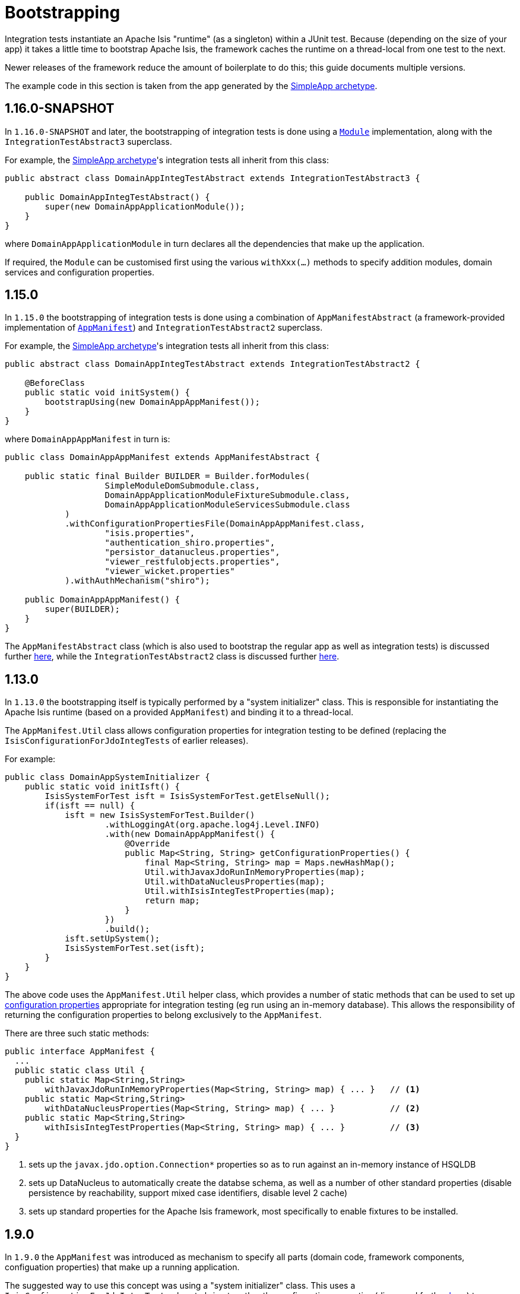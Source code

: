 [[_ugtst_integ-test-support_bootstrapping]]
= Bootstrapping
:Notice: Licensed to the Apache Software Foundation (ASF) under one or more contributor license agreements. See the NOTICE file distributed with this work for additional information regarding copyright ownership. The ASF licenses this file to you under the Apache License, Version 2.0 (the "License"); you may not use this file except in compliance with the License. You may obtain a copy of the License at. http://www.apache.org/licenses/LICENSE-2.0 . Unless required by applicable law or agreed to in writing, software distributed under the License is distributed on an "AS IS" BASIS, WITHOUT WARRANTIES OR  CONDITIONS OF ANY KIND, either express or implied. See the License for the specific language governing permissions and limitations under the License.
:_basedir: ../../
:_imagesdir: images/


Integration tests instantiate an Apache Isis "runtime" (as a singleton) within a JUnit test.
Because (depending on the size of your app) it takes a little time to bootstrap Apache Isis, the framework caches the runtime on a thread-local from one test to the next.

Newer releases of the framework reduce the amount of boilerplate to do this; this guide documents multiple versions.

The example code in this section is taken from the app generated by the xref:../ugfun/ugfun.adoc#_ugfun_getting-started_simpleapp-archetype[SimpleApp archetype].



== 1.16.0-SNAPSHOT

In `1.16.0-SNAPSHOT` and later, the bootstrapping of integration tests is done using a xref:../rgcms/rgcms.adoc#_rgcms_classes_AppManifest2-bootstrapping[`Module`] implementation, along with the `IntegrationTestAbstract3` superclass.

For example, the xref:../ugfun/ugfun.adoc#_ugfun_getting-started_simpleapp-archetype[SimpleApp archetype]'s integration tests all inherit from this class:

[source,java]
----
public abstract class DomainAppIntegTestAbstract extends IntegrationTestAbstract3 {

    public DomainAppIntegTestAbstract() {
        super(new DomainAppApplicationModule());
    }
}
----

where `DomainAppApplicationModule` in turn declares all the dependencies that make up the application.

If required, the `Module` can be customised first using the various `withXxx(...)` methods to specify addition modules, domain services and configuration properties.


== 1.15.0

In `1.15.0` the bootstrapping of integration tests is done using a combination of `AppManifestAbstract` (a framework-provided implementation of xref:../rgcms/rgcms.adoc#_rgcms_classes_AppManifest-bootstrapping[`AppManifest`]) and `IntegrationTestAbstract2` superclass.

For example, the xref:../ugfun/ugfun.adoc#_ugfun_getting-started_simpleapp-archetype[SimpleApp archetype]'s integration tests all inherit from this class:

[source,java]
----
public abstract class DomainAppIntegTestAbstract extends IntegrationTestAbstract2 {

    @BeforeClass
    public static void initSystem() {
        bootstrapUsing(new DomainAppAppManifest());
    }
}
----

where `DomainAppAppManifest` in turn is:

[source,java]
----
public class DomainAppAppManifest extends AppManifestAbstract {

    public static final Builder BUILDER = Builder.forModules(
                    SimpleModuleDomSubmodule.class,
                    DomainAppApplicationModuleFixtureSubmodule.class,
                    DomainAppApplicationModuleServicesSubmodule.class
            )
            .withConfigurationPropertiesFile(DomainAppAppManifest.class,
                    "isis.properties",
                    "authentication_shiro.properties",
                    "persistor_datanucleus.properties",
                    "viewer_restfulobjects.properties",
                    "viewer_wicket.properties"
            ).withAuthMechanism("shiro");

    public DomainAppAppManifest() {
        super(BUILDER);
    }
}
----

The `AppManifestAbstract` class (which is also used to bootstrap the regular app as well as integration tests) is discussed further xref:../rgcms/rgcms.adoc#_rgcms_classes_AppManifest-bootstrapping[here], while the `IntegrationTestAbstract2` class is discussed further xref:ugtst.adoc#_ugtst_integ-test-support_abstract-class[here].



== 1.13.0

In `1.13.0` the bootstrapping itself is typically performed by a "system initializer" class.
This is responsible for instantiating the Apache Isis runtime (based on a provided `AppManifest`) and binding it to a thread-local.

The `AppManifest.Util` class allows configuration properties for integration testing to be defined (replacing the `IsisConfigurationForJdoIntegTests` of earlier releases).

For example:

[source,java]
----
public class DomainAppSystemInitializer {
    public static void initIsft() {
        IsisSystemForTest isft = IsisSystemForTest.getElseNull();
        if(isft == null) {
            isft = new IsisSystemForTest.Builder()
                    .withLoggingAt(org.apache.log4j.Level.INFO)
                    .with(new DomainAppAppManifest() {
                        @Override
                        public Map<String, String> getConfigurationProperties() {
                            final Map<String, String> map = Maps.newHashMap();
                            Util.withJavaxJdoRunInMemoryProperties(map);
                            Util.withDataNucleusProperties(map);
                            Util.withIsisIntegTestProperties(map);
                            return map;
                        }
                    })
                    .build();
            isft.setUpSystem();
            IsisSystemForTest.set(isft);
        }
    }
}
----


The above code uses the `AppManifest.Util` helper class, which provides a number of static methods that can be used to set up xref:ugtst.adoc#_ugtst_integ-test-support_configuration-properties[configuration properties] appropriate for integration testing (eg run using an in-memory database).
This allows the responsibility of returning the configuration properties to belong exclusively to the `AppManifest`.

There are three such static methods:

[source,java]
----
public interface AppManifest {
  ...
  public static class Util {
    public static Map<String,String>
        withJavaxJdoRunInMemoryProperties(Map<String, String> map) { ... }   // <1>
    public static Map<String,String>
        withDataNucleusProperties(Map<String, String> map) { ... }           // <2>
    public static Map<String,String>
        withIsisIntegTestProperties(Map<String, String> map) { ... }         // <3>
  }
}
----
<1> sets up the `javax.jdo.option.Connection*` properties so as to run against an in-memory instance of HSQLDB
<2> sets up DataNucleus to automatically create the databse schema, as well as a number of other standard properties
(disable persistence by reachability, support mixed case identifiers, disable level 2 cache)
<3> sets up standard properties for the Apache Isis framework, most specifically to enable fixtures to be installed.




== 1.9.0

In `1.9.0` the `AppManifest` was introduced as mechanism to specify all parts (domain code, framework components, configuation properties) that make up a running application.

The suggested way to use this concept was using a "system initializer" class.
This uses a `IsisConfigurationForJdoIntegTests` class to bring together the configuration properties (discussed further xref:ugtst.adoc#_ugtst_integ-test-support_configuration-properties[here]) to bootstrap the application.

For example:

[source,java]
----
public class DomainAppSystemInitializer {
    public static void initIsft() {
        IsisSystemForTest isft = IsisSystemForTest.getElseNull();
        if(isft == null) {
            isft = new IsisSystemForTest.Builder()
                    .withLoggingAt(org.apache.log4j.Level.INFO)
                    .with(new DomainAppAppManifest())
                    .with(new IsisConfigurationForJdoIntegTests())
                    .build()
                    .setUpSystem();
            IsisSystemForTest.set(isft);
        }
    }
}
----

where `DomainAppAppManifest` in turn is defined as:

[source,java]
----
public class DomainAppAppManifest implements AppManifest {
    @Override
    public List<Class<?>> getModules() {
        return Arrays.asList(
                domainapp.dom.DomainAppDomainModule.class,
                domainapp.fixture.DomainAppFixtureModule.class,
                domainapp.app.DomainAppAppModule.class
        );
    }
    ...
}
----

Further details on bootstrapping with the `AppManifest` can be found in the xref:../rgcms/rgcms.adoc#_rgcms_classes_AppManifest-bootstrapping[reference guide].



== 1.8.0 and earlier

Prior to 1.9.0, the services and entities had to be specified in two separate locations.  The suggested way to do this was to introduce a subclass of the `IsisSystemForTest.Builder` class:

[source,java]
----
private static class DomainAppSystemBuilder extends IsisSystemForTest.Builder {      // <1>
    public DomainAppSystemBuilder() {
        withLoggingAt(org.apache.log4j.Level.INFO);
        with(testConfiguration());
        with(new DataNucleusPersistenceMechanismInstaller());                        // <2>
        withServicesIn( "domainapp" );                                               // <3>
    }
    private static IsisConfiguration testConfiguration() {
        final IsisConfigurationForJdoIntegTests testConfiguration =
            new IsisConfigurationForJdoIntegTests();                                 // <4>
        testConfiguration.addRegisterEntitiesPackagePrefix("domainapp.dom.modules"); // <5>
        return testConfiguration;
    }
}
----
<1> subclass the framework-provided `IsisSystemForTest.Builder`.
<2> equivalent to `isis.persistor=datanucleus` in `isis.properties`
<3> specify the `isis.services` key in `isis.properties` (where "domainapp" is the base package for all classes within the app)
<4> `IsisConfigurationForJdoIntegTests` has pre-canned configuration for using an in-memory HSQLDB and other standard settings; more on this below.
<5> equivalent to `isis.persistor.datanucleus.RegisterEntities.packagePrefix` key (typically in `persistor_datanucleus.properties`)



This builder could then be used within the system initializer:

[source,java]
----
public class DomainAppSystemInitializer {
    public static void initIsft() {
        IsisSystemForTest isft = IsisSystemForTest.getElseNull();
        if(isft == null) {
            isft = new DomainAppSystemBuilder()    // <1>
                            .build()
                            .setUpSystem();
            IsisSystemForTest.set(isft);           // <2>
        }
    }
    private static class DomainAppSystemBuilder
        extends IsisSystemForTest.Builder { ... }
}
----
<1> instantiates and initializes the Apache Isis runtime (the `IsisSystemForTest` class)
<2> binds the runtime to a thread-local.


